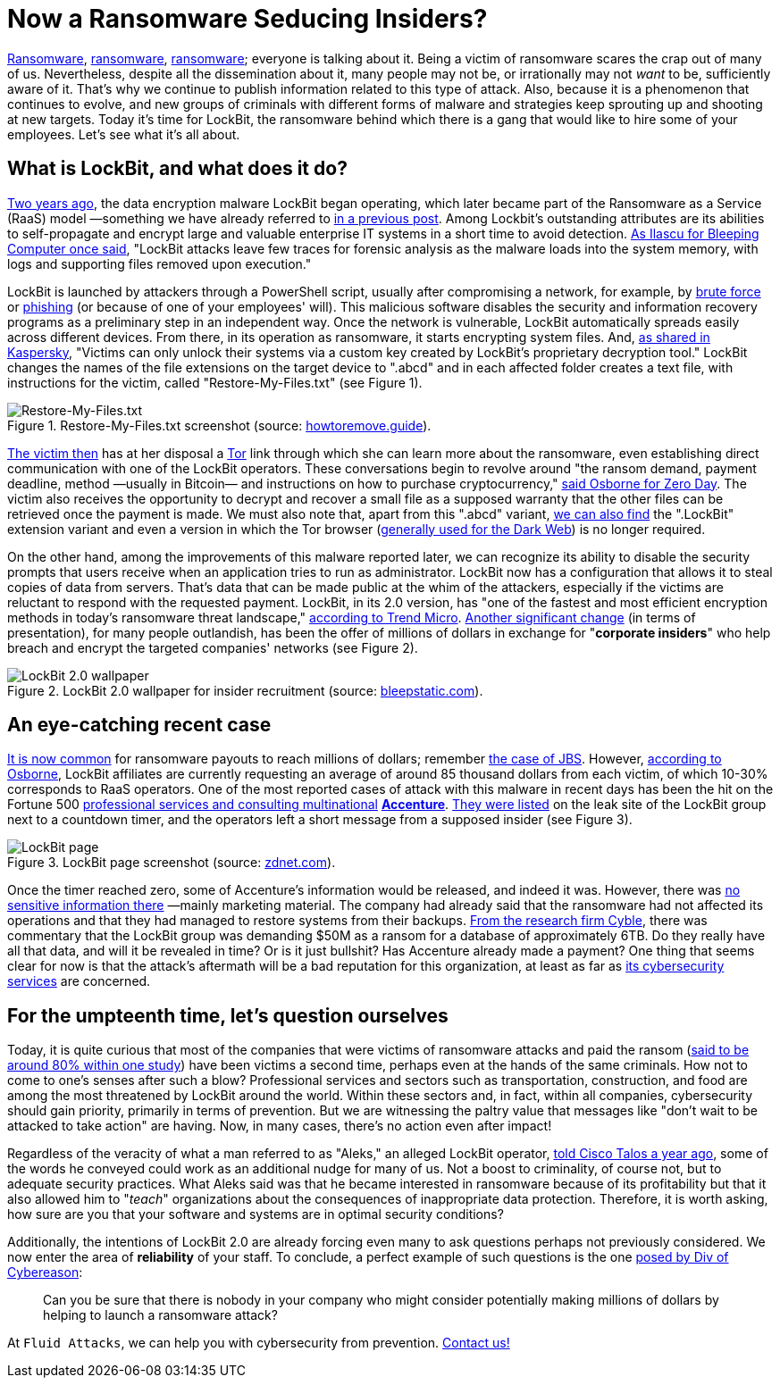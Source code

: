 :page-slug: lockbit-ransomware/
:page-date: 2021-08-27
:page-subtitle: Find out about LockBit, now in its menacing 2.0 version
:page-category: techniques
:page-tags: software, hacking, cybersecurity, company, risk, information
:page-image: https://res.cloudinary.com/fluid-attacks/image/upload/v1630079924/blog/lockbit-ransomware/cover_lockbit_xhxdf5.webp
:page-alt: Photo by Icons8 Team on Unsplash
:page-description: In this post, you'll learn in general terms what LockBit ransomware is, what its characteristics are and why it can pose a significant threat to your business.
:page-keywords: Lockbit, Ransomware, Malware, Encryption, Insider, Employee, Company, Pentesting, Ethical Hacking
:page-author: Felipe Ruiz
:page-writer: fruiz
:name: Felipe Ruiz
:about1: Cybersecurity Editor
:source: https://unsplash.com/photos/sBbm92cRIQo

= Now a Ransomware Seducing Insiders?

link:../ransomware/[Ransomware],
link:../pipeline-ransomware-darkside/[ransomware],
link:../cyber-insurance-ransomware/[ransomware];
everyone is talking about it.
Being a victim of ransomware scares the crap out of many of us.
Nevertheless,
despite all the dissemination about it,
many people may not be,
or irrationally may not _want_ to be,
sufficiently aware of it.
That's why we continue to publish information
related to this type of attack.
Also,
because it is a phenomenon that continues to evolve,
and new groups of criminals
with different forms of malware and strategies
keep sprouting up and shooting at new targets.
Today it's time for LockBit,
the ransomware behind which there is a gang
that would like to hire some of your employees.
Let's see what it's all about.

== What is LockBit, and what does it do?

link:https://resources.infosecinstitute.com/topic/lockbit-malware-what-it-is-how-it-works-and-how-to-prevent-it-malware-spotlight/[Two years ago],
the data encryption malware LockBit began operating,
which later became part of the Ransomware as a Service (RaaS) model
—something we have already referred to
link:../ransomware-as-a-service/[in a previous post].
Among Lockbit's outstanding attributes are its abilities to self-propagate
and encrypt large and valuable enterprise IT systems
in a short time to avoid detection.
link:https://www.bleepingcomputer.com/news/security/lockbit-ransomware-moves-quietly-on-the-network-strikes-fast/[As Ilascu for Bleeping Computer once said],
"LockBit attacks leave few traces for forensic analysis
as the malware loads into the system memory,
with logs and supporting files removed upon execution."

LockBit is launched by attackers through a PowerShell script,
usually after compromising a network,
for example,
by link:../pass-cracking/[brute force] or link:../phishing/[phishing]
(or because of one of your employees' will).
This malicious software
disables the security and information recovery programs
as a preliminary step in an independent way.
Once the network is vulnerable,
LockBit automatically spreads easily across different devices.
From there,
in its operation as ransomware,
it starts encrypting system files.
And,
link:https://www.kaspersky.com/resource-center/threats/lockbit-ransomware[as shared in Kaspersky],
"Victims can only unlock their systems
via a custom key created by LockBit's proprietary decryption tool."
LockBit changes the names of the file extensions
on the target device
to ".abcd"
and in each affected folder creates a text file,
with instructions for the victim,
called "Restore-My-Files.txt"
(see Figure 1).

.Restore-My-Files.txt screenshot (source: link:https://howtoremove.guide/wp-content/uploads/2020/01/lockbit.png[howtoremove.guide]).
image::https://res.cloudinary.com/fluid-attacks/image/upload/v1630080709/blog/lockbit-ransomware/lockbit_howtoremove_vprjhu.webp[Restore-My-Files.txt]

link:https://resources.infosecinstitute.com/topic/lockbit-malware-what-it-is-how-it-works-and-how-to-prevent-it-malware-spotlight/[The victim then] has at her disposal a link:https://www.torproject.org/[Tor] link
through which she can learn more about the ransomware,
even establishing direct communication with one of the LockBit operators.
These conversations begin to revolve around "the ransom demand,
payment deadline, method —usually in Bitcoin—
and instructions on how to purchase cryptocurrency,"
link:https://www.zdnet.com/article/a-deep-dive-into-the-operations-of-the-lockbit-ransomware-group/[said Osborne for Zero Day].
The victim also receives the opportunity
to decrypt and recover a small file
as a supposed warranty that the other files can be retrieved
once the payment is made.
We must also note that,
apart from this ".abcd" variant,
link:https://www.kaspersky.com/resource-center/threats/lockbit-ransomware[we can also find] the ".LockBit" extension variant
and even a version in which the Tor browser
(link:../dark-web/[generally used for the Dark Web])
is no longer required.

On the other hand,
among the improvements of this malware reported later,
we can recognize its ability to disable the security prompts
that users receive when an application tries to run as administrator.
LockBit now has a configuration
that allows it to steal copies of data from servers.
That's data that can be made public at the whim of the attackers,
especially if the victims are reluctant to respond
with the requested payment.
LockBit,
in its 2.0 version,
has "one of the fastest and most efficient encryption methods
in today's ransomware threat landscape,"
link:https://www.trendmicro.com/en_us/research/21/h/lockbit-resurfaces-with-version-2-0-ransomware-detections-in-chi.html[according to Trend Micro].
link:https://www.bleepingcomputer.com/news/security/lockbit-ransomware-recruiting-insiders-to-breach-corporate-networks/[Another significant change]
(in terms of presentation),
for many people outlandish,
has been the offer of millions of dollars
in exchange for "*corporate insiders*"
who help breach and encrypt the targeted companies' networks
(see Figure 2).

.LockBit 2.0 wallpaper for insider recruitment (source: link:https://www.bleepstatic.com/images/news/ransomware/l/lockbit/lockbit-2.0/recruiting-insiders/wallpaper.jpg[bleepstatic.com]).
image::https://res.cloudinary.com/fluid-attacks/image/upload/v1630080709/blog/lockbit-ransomware/lockbit_bleepstatic_lkng4v.webp[LockBit 2.0 wallpaper]

== An eye-catching recent case

link:https://www.zdnet.com/article/a-deep-dive-into-the-operations-of-the-lockbit-ransomware-group/[It is now common] for ransomware payouts to reach millions of dollars;
remember link:../jbs-revil-cyberattack/[the case of JBS].
However,
link:https://www.zdnet.com/article/a-deep-dive-into-the-operations-of-the-lockbit-ransomware-group/[according to Osborne],
LockBit affiliates are currently requesting an average
of around 85 thousand dollars from each victim,
of which 10-30% corresponds to RaaS operators.
One of the most reported cases of attack with this malware
in recent days
has been the hit
on the Fortune 500
link:https://en.wikipedia.org/wiki/Accenture[professional services and consulting multinational]
link:https://www.accenture.com/us-en[*Accenture*].
link:https://www.zdnet.com/article/accenture-says-lockbit-ransomware-attack-caused-no-impact-on-operations-or-clients/[They were listed] on the leak site of the LockBit group
next to a countdown timer,
and the operators left a short message
from a supposed insider (see Figure 3).

.LockBit page screenshot (source: link:https://www.zdnet.com/a/hub/i/2021/08/11/86850a36-4a44-4a8b-bf62-768796ddcb50/e8fcnngucaqitfy.png[zdnet.com]).
image::https://res.cloudinary.com/fluid-attacks/image/upload/v1630080708/blog/lockbit-ransomware/lockbit_zdnet_a6sdhw.webp[LockBit page]

Once the timer reached zero,
some of Accenture's information would be released,
and indeed it was.
However,
there was link:https://therecord.media/accenture-downplays-ransomware-attack-as-lockbit-gang-leaks-corporate-data/[no sensitive information there]
—mainly marketing material.
The company had already said
that the ransomware had not affected its operations
and that they had managed to restore systems from their backups.
link:https://twitter.com/AuCyble/status/1425422006690881541[From the research firm Cyble],
there was commentary
that the LockBit group was demanding $50M as a ransom
for a database of approximately 6TB.
Do they really have all that data,
and will it be revealed in time?
Or is it just bullshit?
Has Accenture already made a payment?
One thing that seems clear for now is that
the attack's aftermath will be a bad reputation for this organization,
at least as far as link:https://www.accenture.com/us-en/services/security-index[its cybersecurity services] are concerned.

== For the umpteenth time, let's question ourselves

Today,
it is quite curious that most of the companies
that were victims of ransomware attacks
and paid the ransom
(link:https://www.zdnet.com/article/most-firms-face-second-ransomware-attack-after-paying-off-first/[said to be around 80% within one study])
have been victims a second time,
perhaps even at the hands of the same criminals.
How not to come to one's senses after such a blow?
Professional services and sectors such as transportation,
construction, and food
are among the most threatened by LockBit around the world.
Within these sectors and,
in fact,
within all companies,
cybersecurity should gain priority,
primarily in terms of prevention.
But we are witnessing the paltry value that messages
like "don't wait to be attacked to take action"
are having.
Now,
in many cases,
there's no action even after impact!

Regardless of the veracity of what a man referred to as "Aleks,"
an alleged LockBit operator,
link:https://talos-intelligence-site.s3.amazonaws.com/production/document_files/files/000/095/481/original/010421_LockBit_Interview.pdf[told Cisco Talos a year ago],
some of the words he conveyed could work
as an additional nudge for many of us.
Not a boost to criminality,
of course not,
but to adequate security practices.
What Aleks said was that he became interested in ransomware
because of its profitability
but that it also allowed him to "_teach_" organizations
about the consequences of inappropriate data protection.
Therefore,
it is worth asking,
how sure are you
that your software and systems
are in optimal security conditions?

Additionally,
the intentions of LockBit 2.0 are already forcing even many
to ask questions perhaps not previously considered.
We now enter the area of *reliability* of your staff.
To conclude,
a perfect example of such questions
is the one link:https://securityboulevard.com/2021/08/lockbit-ransomware-wants-to-hire-your-employees/[posed by Div of Cybereason]:

[quote]
Can you be sure
that there is nobody in your company
who might consider potentially making millions of dollars
by helping to launch a ransomware attack?

At `Fluid Attacks`,
we can help you with cybersecurity from prevention.
link:../../contact-us/[Contact us!]
